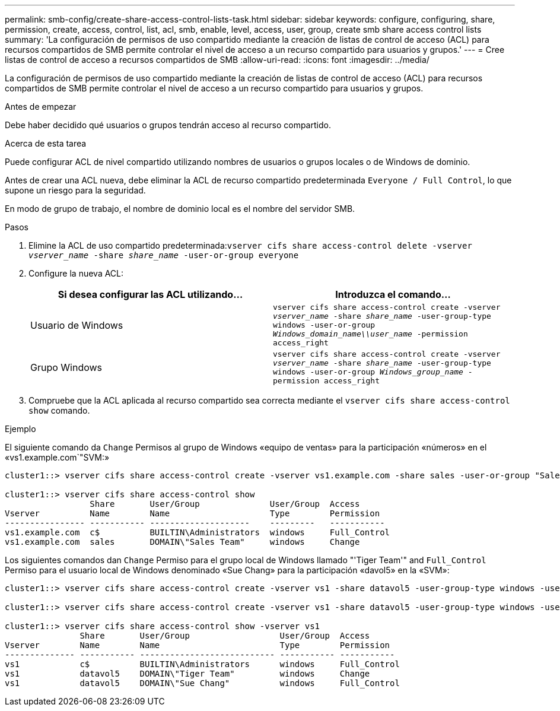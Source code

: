 ---
permalink: smb-config/create-share-access-control-lists-task.html 
sidebar: sidebar 
keywords: configure, configuring, share, permission, create, access, control, list, acl, smb, enable, level, access, user, group, create smb share access control lists 
summary: 'La configuración de permisos de uso compartido mediante la creación de listas de control de acceso (ACL) para recursos compartidos de SMB permite controlar el nivel de acceso a un recurso compartido para usuarios y grupos.' 
---
= Cree listas de control de acceso a recursos compartidos de SMB
:allow-uri-read: 
:icons: font
:imagesdir: ../media/


[role="lead"]
La configuración de permisos de uso compartido mediante la creación de listas de control de acceso (ACL) para recursos compartidos de SMB permite controlar el nivel de acceso a un recurso compartido para usuarios y grupos.

.Antes de empezar
Debe haber decidido qué usuarios o grupos tendrán acceso al recurso compartido.

.Acerca de esta tarea
Puede configurar ACL de nivel compartido utilizando nombres de usuarios o grupos locales o de Windows de dominio.

Antes de crear una ACL nueva, debe eliminar la ACL de recurso compartido predeterminada `Everyone / Full Control`, lo que supone un riesgo para la seguridad.

En modo de grupo de trabajo, el nombre de dominio local es el nombre del servidor SMB.

.Pasos
. Elimine la ACL de uso compartido predeterminada:``vserver cifs share access-control delete -vserver _vserver_name_ -share _share_name_ -user-or-group everyone``
. Configure la nueva ACL:
+
|===
| Si desea configurar las ACL utilizando... | Introduzca el comando... 


 a| 
Usuario de Windows
 a| 
`vserver cifs share access-control create -vserver _vserver_name_ -share _share_name_ -user-group-type windows -user-or-group _Windows_domain_name\\user_name_ -permission access_right`



 a| 
Grupo Windows
 a| 
`vserver cifs share access-control create -vserver _vserver_name_ -share _share_name_ -user-group-type windows -user-or-group _Windows_group_name_ -permission access_right`

|===
. Compruebe que la ACL aplicada al recurso compartido sea correcta mediante el `vserver cifs share access-control show` comando.


.Ejemplo
El siguiente comando da `Change` Permisos al grupo de Windows «equipo de ventas» para la participación «números» en el «vs1.example.com`"SVM:»

[listing]
----
cluster1::> vserver cifs share access-control create -vserver vs1.example.com -share sales -user-or-group "Sales Team" -permission Change

cluster1::> vserver cifs share access-control show
                 Share       User/Group              User/Group  Access
Vserver          Name        Name                    Type        Permission
---------------- ----------- --------------------    ---------   -----------
vs1.example.com  c$          BUILTIN\Administrators  windows     Full_Control
vs1.example.com  sales       DOMAIN\"Sales Team"     windows     Change
----
Los siguientes comandos dan `Change` Permiso para el grupo local de Windows llamado "'Tiger Team'" and `Full_Control` Permiso para el usuario local de Windows denominado «Sue Chang» para la participación «davol5» en la «SVM»:

[listing]
----
cluster1::> vserver cifs share access-control create -vserver vs1 -share datavol5 -user-group-type windows -user-or-group "Tiger Team" -permission Change

cluster1::> vserver cifs share access-control create -vserver vs1 -share datavol5 -user-group-type windows -user-or-group "Sue Chang" -permission Full_Control

cluster1::> vserver cifs share access-control show -vserver vs1
               Share       User/Group                  User/Group  Access
Vserver        Name        Name                        Type        Permission
-------------- ----------- --------------------------- ----------- -----------
vs1            c$          BUILTIN\Administrators      windows     Full_Control
vs1            datavol5    DOMAIN\"Tiger Team"         windows     Change
vs1            datavol5    DOMAIN\"Sue Chang"          windows     Full_Control
----